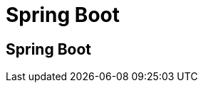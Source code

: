 ///////////////////////////////////////////////////////////////////////////////
    Copyright (c) 2000, 2021, Oracle and/or its affiliates.

    Licensed under the Universal Permissive License v 1.0 as shown at
    http://oss.oracle.com/licenses/upl.
///////////////////////////////////////////////////////////////////////////////
= Spring Boot

== Spring Boot